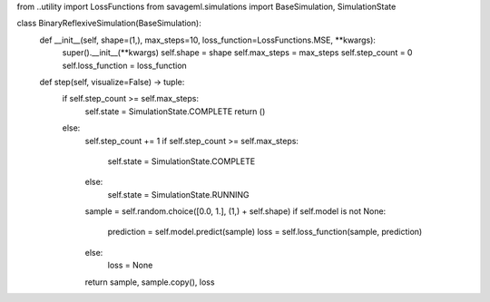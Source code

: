 from ..utility import LossFunctions
from savageml.simulations import BaseSimulation, SimulationState


class BinaryReflexiveSimulation(BaseSimulation):
    def __init__(self, shape=(1,), max_steps=10, loss_function=LossFunctions.MSE, **kwargs):
        super().__init__(**kwargs)
        self.shape = shape
        self.max_steps = max_steps
        self.step_count = 0
        self.loss_function = loss_function

    def step(self, visualize=False) -> tuple:
        if self.step_count >= self.max_steps:
            self.state = SimulationState.COMPLETE
            return ()
        else:
            self.step_count += 1
            if self.step_count >= self.max_steps:
                self.state = SimulationState.COMPLETE
            else:
                self.state = SimulationState.RUNNING
            sample = self.random.choice([0.0, 1.], (1,) + self.shape)
            if self.model is not None:
                prediction = self.model.predict(sample)
                loss = self.loss_function(sample, prediction)
            else:
                loss = None
            return sample, sample.copy(), loss
